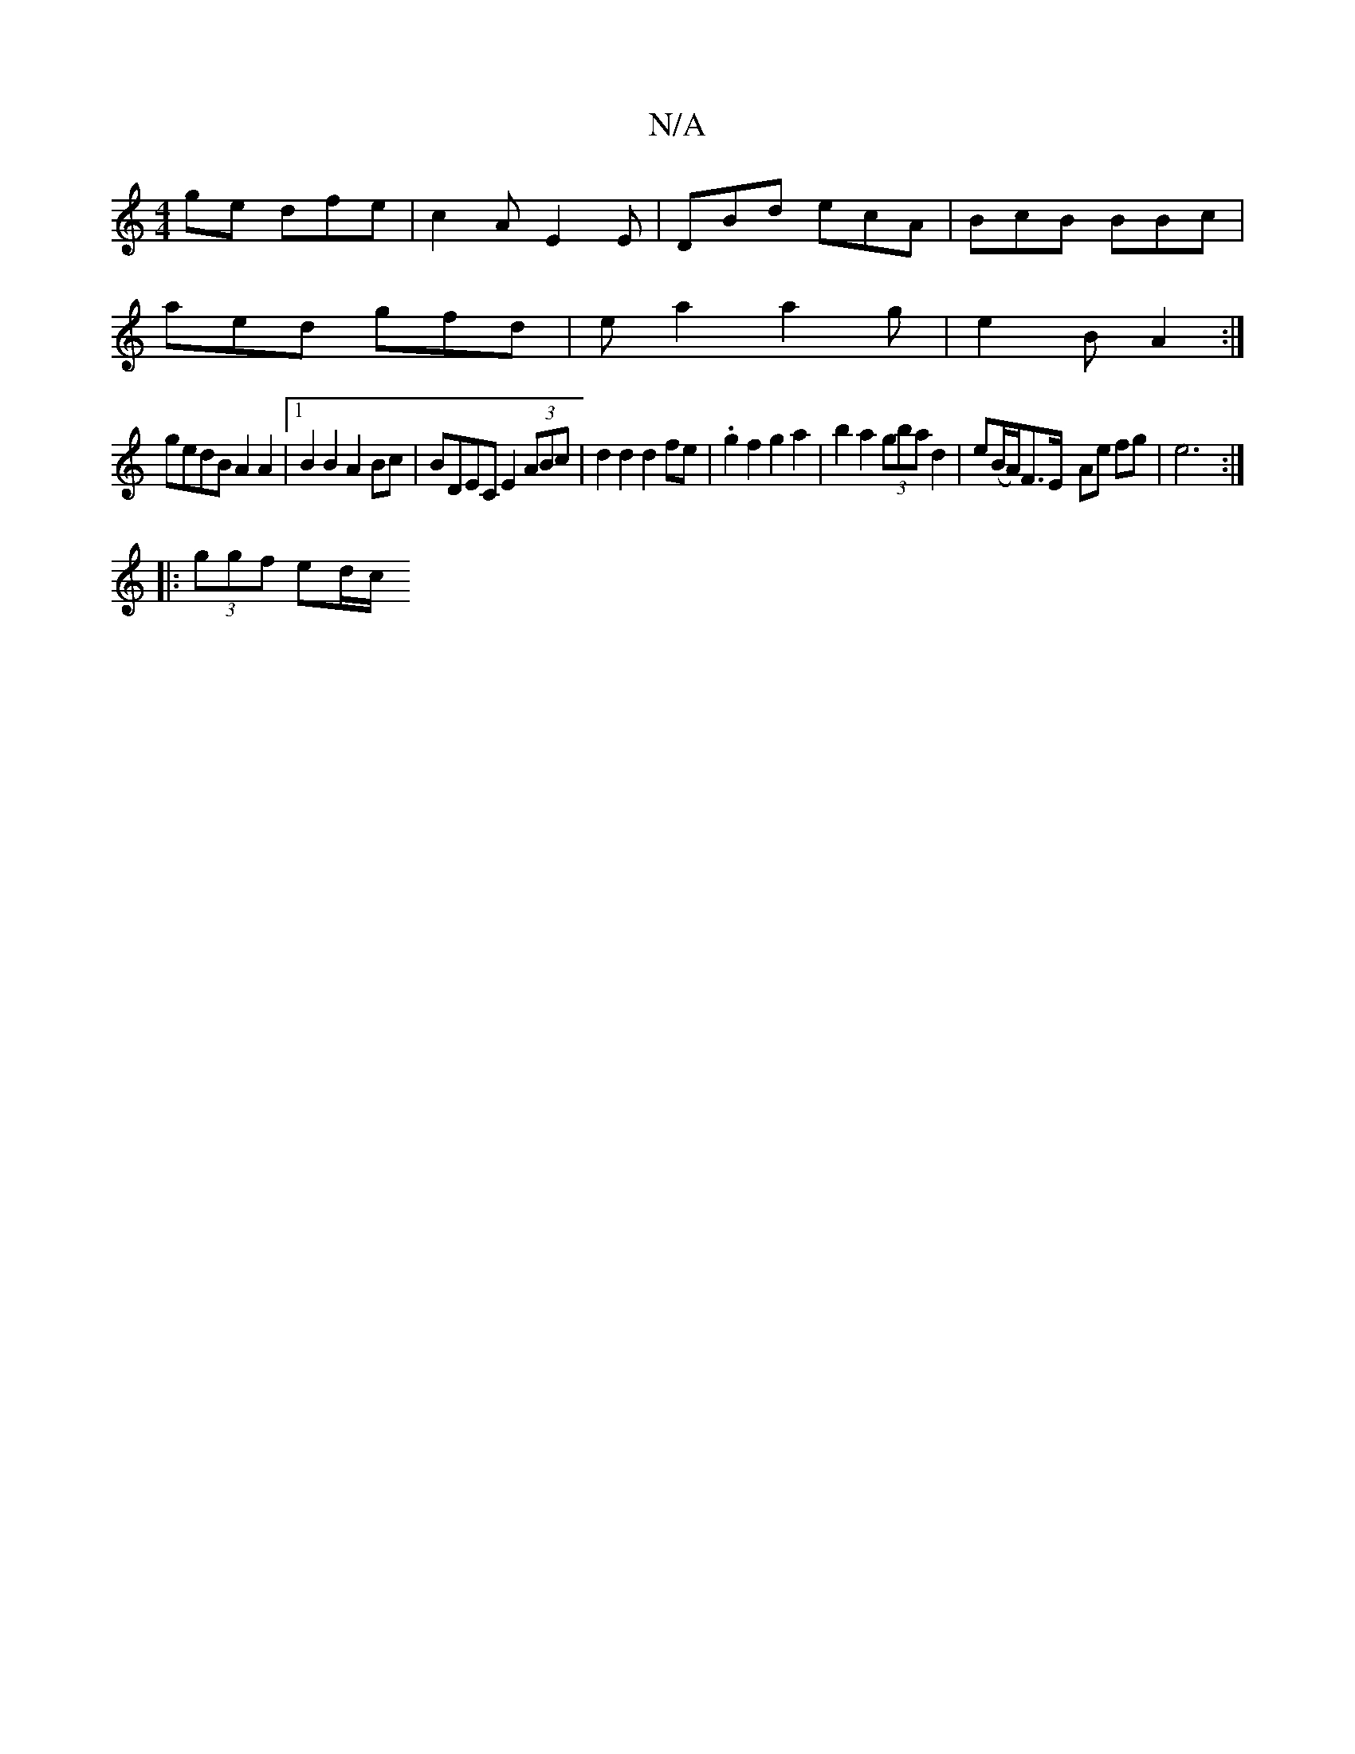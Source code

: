 X:1
T:N/A
M:4/4
R:N/A
K:Cmajor
ge dfe | c2A E2 E | DBd ecA | BcB BBc |
aed gfd | ea2 a2 g | e2 B A2 :|
 gedB A2 A2|[1 B2 B2 A2 Bc | BDEC E2 (3ABc | d2d2 d2fe | .g2f2 g2a2 | b2 a2 (3gba d2 | e(B/A/)}F>E- Ae fg | e6 :|
|: (3ggf ed/c/